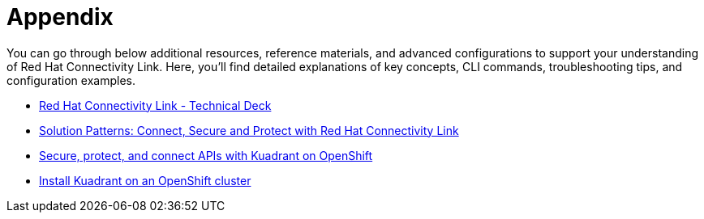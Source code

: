 = Appendix

You can go through below additional resources, reference materials, and advanced configurations to support your understanding of Red Hat Connectivity Link.
Here, you'll find detailed explanations of key concepts, CLI commands, troubleshooting tips, and configuration examples.

* https://docs.google.com/presentation/d/1KOJeQhhzo-Nie8ESRfp6SqQGz5oZrXi8Xy-ahLK466U/edit#slide=id.g547716335e_0_220[Red Hat Connectivity Link - Technical Deck]
* https://www.solutionpatterns.io/soln-pattern-connectivity-link/solution-pattern/index.html[Solution Patterns: Connect, Secure and Protect with Red Hat Connectivity Link]
* https://docs.kuadrant.io/0.11.0/kuadrant-operator/doc/user-guides/secure-protect-connect-single-multi-cluster/#application-developer-workflow[Secure, protect, and connect APIs with Kuadrant on OpenShift]
* https://docs.kuadrant.io/0.11.0/kuadrant-operator/doc/install/install-openshift/[Install Kuadrant on an OpenShift cluster]